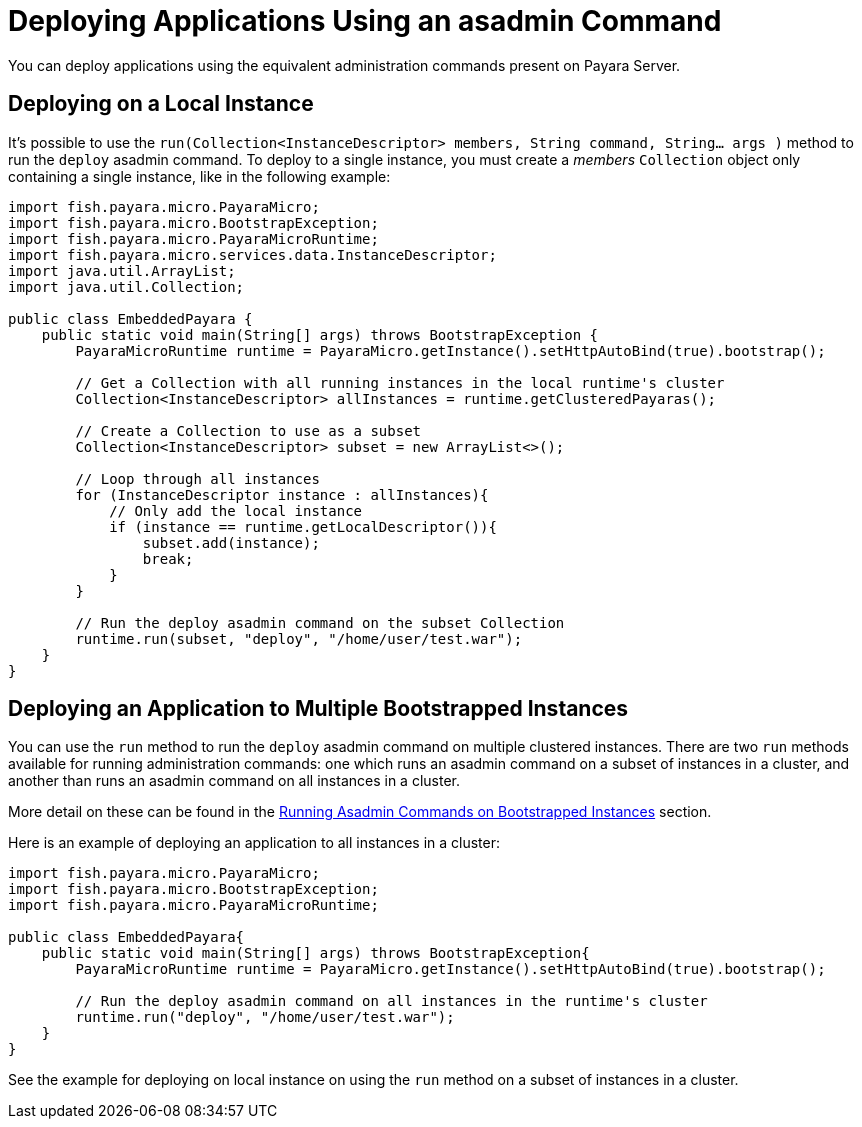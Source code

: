 [[deploying-applications-using-an-asadmin-command]]
= Deploying Applications Using an asadmin Command

You can deploy applications using the equivalent administration commands present
on Payara Server.

[[deploying-on-a-local-instance]]
== Deploying on a Local Instance

It's possible to use the
`run(Collection<InstanceDescriptor> members, String command, String... args )`
method to run the `deploy` asadmin command. To deploy to a single instance, you
must create a _members_ `Collection` object only containing a single instance, like
in the following example:

[source,Java]
----
import fish.payara.micro.PayaraMicro;
import fish.payara.micro.BootstrapException;
import fish.payara.micro.PayaraMicroRuntime;
import fish.payara.micro.services.data.InstanceDescriptor;
import java.util.ArrayList;
import java.util.Collection;

public class EmbeddedPayara {
    public static void main(String[] args) throws BootstrapException {
        PayaraMicroRuntime runtime = PayaraMicro.getInstance().setHttpAutoBind(true).bootstrap();

        // Get a Collection with all running instances in the local runtime's cluster
        Collection<InstanceDescriptor> allInstances = runtime.getClusteredPayaras();

        // Create a Collection to use as a subset
        Collection<InstanceDescriptor> subset = new ArrayList<>();

        // Loop through all instances
        for (InstanceDescriptor instance : allInstances){
            // Only add the local instance
            if (instance == runtime.getLocalDescriptor()){
                subset.add(instance);
                break;
            }
        }

        // Run the deploy asadmin command on the subset Collection
        runtime.run(subset, "deploy", "/home/user/test.war");
    }
}
----

[[deploying-an-application-to-multiple-bootstrapped-instances]]
== Deploying an Application to Multiple Bootstrapped Instances

You can use the `run` method to run the `deploy` asadmin command on multiple
clustered instances. There are two `run` methods available for running administration
commands: one which runs an asadmin command on a subset of instances in a cluster,
and another than runs an asadmin command on all instances in a cluster.

More detail on these can be found in the
xref:/documentation/payara-micro/asadmin.adoc[Running Asadmin Commands on Bootstrapped Instances] section.

Here is an example of deploying an application to all instances in a cluster:

[source,Java]
----
import fish.payara.micro.PayaraMicro;
import fish.payara.micro.BootstrapException;
import fish.payara.micro.PayaraMicroRuntime;

public class EmbeddedPayara{
    public static void main(String[] args) throws BootstrapException{
        PayaraMicroRuntime runtime = PayaraMicro.getInstance().setHttpAutoBind(true).bootstrap();

        // Run the deploy asadmin command on all instances in the runtime's cluster
        runtime.run("deploy", "/home/user/test.war");
    }
}
----

See the example for deploying on local instance on using the `run` method on a
subset of instances in a cluster.
